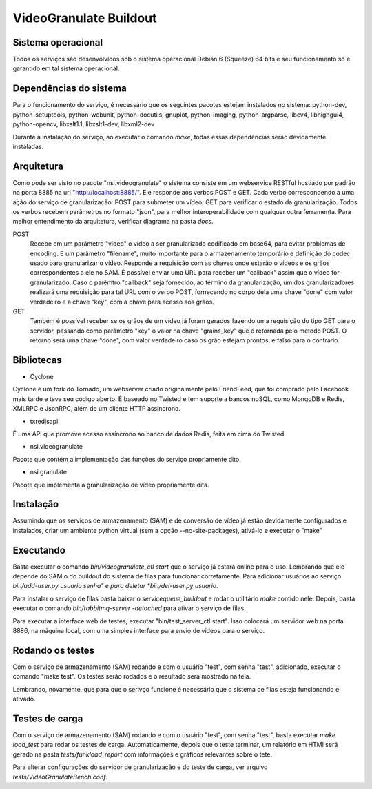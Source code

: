 VideoGranulate Buildout
=======================

Sistema operacional
-------------------

Todos os serviços são desenvolvidos sob o sistema operacional Debian 6 (Squeeze) 64 bits e seu funcionamento só
é garantido em tal sistema operacional.

Dependências do sistema
-----------------------

Para o funcionamento do serviço, é necessário que os seguintes pacotes estejam instalados no sistema: python-dev, python-setuptools,
python-webunit, python-docutils, gnuplot, python-imaging, python-argparse, libcv4, libhighgui4, python-opencv, libxslt1.1, libxslt1-dev,
libxml2-dev

Durante a instalação do serviço, ao executar o comando *make*, todas essas dependências serão devidamente instaladas.

Arquitetura
-----------

Como pode ser visto no pacote "nsi.videogranulate" o sistema consiste em um webservice RESTful hostiado por padrão na porta 8885
na url "http://localhost:8885/". Ele responde aos verbos POST e GET. Cada verbo correspondendo a uma ação do serviço de granularização:
POST para submeter um vídeo, GET para verificar o estado da granularização. Todos os verbos recebem parâmetros no formato "json",
para melhor interoperabilidade com qualquer outra ferramenta. Para melhor entendimento da arquitetura, verificar diagrama na pasta
*docs*.


POST
    Recebe em um parâmetro "video" o vídeo a ser granularizado codificado em base64, para evitar problemas de encoding.
    E um parâmetro "filename", muito importante para o armazenamento temporário e definição do codec usado para granularizar o vídeo.
    Responde a requisição com as chaves onde estarão o vídeos e os grãos correspondentes a ele no SAM.
    É possível enviar uma URL para receber um "callback" assim que o vídeo for granularizado. Caso o parêmtro "callback"
    seja fornecido, ao término da granularização, um dos granularizadores realizará uma requisição para tal URL com o verbo
    POST, fornecendo no corpo dela uma chave "done" com valor verdadeiro e a chave "key", com a chave para acesso aos grãos.

GET
    Também é possível receber se os grãos de um vídeo já foram gerados fazendo uma requisição do tipo GET para o servidor,
    passando como parâmetro "key" o valor na chave "grains_key" que é retornada pelo método POST. O retorno será uma chave
    "done", com valor verdadeiro caso os grão estejam prontos, e falso para o contrário.

Bibliotecas
-----------

- Cyclone
Cyclone é um fork do Tornado, um webserver criado originalmente pelo FriendFeed,
que foi comprado pelo Facebook mais tarde e teve seu código aberto. É baseado no
Twisted e tem suporte a bancos noSQL, como MongoDB e Redis, XMLRPC e JsonRPC,
além de um cliente HTTP assíncrono.

- txredisapi
É uma API que promove acesso assíncrono ao banco de dados Redis, feita em cima do Twisted.

- nsi.videogranulate
Pacote que contém a implementação das funções do serviço propriamente dito.

- nsi.granulate
Pacote que implementa a granularização de vídeo propriamente dita.

Instalação
----------

Assumindo que os serviços de armazenamento (SAM) e de conversão de vídeo já estão devidamente configurados e instalados,
criar um ambiente python virtual (sem a opção --no-site-packages), ativá-lo e executar o "make"

Executando
----------

Basta executar o comando *bin/videogranulate_ctl start* que o serviço já estará online para o uso. Lembrando que ele depende
do SAM o do buildout do sistema de filas para funcionar corretamente. Para adicionar usuários ao serviço
*bin/add-user.py usuario senha" e para deletar *bin/del-user.py usuario*.

Para instalar o serviço de filas basta baixar o *servicequeue_buildout* e rodar o utilitário *make* contido nele. Depois,
basta executar o comando *bin/rabbitmq-server -detached* para ativar o serviço de filas.

Para executar a interface web de testes, executar "bin/test_server_ctl start". Isso colocará um servidor web na porta 8886, na
máquina local, com uma simples interface para envio de vídeos para o serviço.

Rodando os testes
-----------------

Com o serviço de armazenamento (SAM) rodando e com o usuário "test", com senha "test", adicionado, executar o comando
"make test". Os testes serão rodados e o resultado será mostrado na tela.

Lembrando, novamente, que para que o serivço funcione é necessário que o sistema de filas esteja funcionando e ativado.

Testes de carga
---------------

Com o serviço de armazenamento (SAM) rodando e com o usuário "test", com senha "test", basta executar
*make load_test* para rodar os testes de carga. Automaticamente, depois que o teste terminar, um relatório em HTMl
será gerado na pasta *tests/funkload_report* com informações e gráficos relevantes sobre o tete.

Para alterar configurações do servidor de granularização e do teste de carga, ver arquivo *tests/VideoGranulateBench.conf*.

